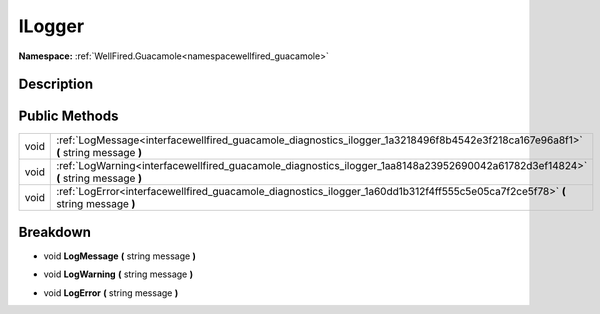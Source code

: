 .. _interfacewellfired_guacamole_diagnostics_ilogger:

ILogger
========

**Namespace:** :ref:`WellFired.Guacamole<namespacewellfired_guacamole>`

Description
------------



Public Methods
---------------

+-------------+------------------------------------------------------------------------------------------------------------------------------------+
|void         |:ref:`LogMessage<interfacewellfired_guacamole_diagnostics_ilogger_1a3218496f8b4542e3f218ca167e96a8f1>` **(** string message **)**   |
+-------------+------------------------------------------------------------------------------------------------------------------------------------+
|void         |:ref:`LogWarning<interfacewellfired_guacamole_diagnostics_ilogger_1aa8148a23952690042a61782d3ef14824>` **(** string message **)**   |
+-------------+------------------------------------------------------------------------------------------------------------------------------------+
|void         |:ref:`LogError<interfacewellfired_guacamole_diagnostics_ilogger_1a60dd1b312f4ff555c5e05ca7f2ce5f78>` **(** string message **)**     |
+-------------+------------------------------------------------------------------------------------------------------------------------------------+

Breakdown
----------

.. _interfacewellfired_guacamole_diagnostics_ilogger_1a3218496f8b4542e3f218ca167e96a8f1:

- void **LogMessage** **(** string message **)**

.. _interfacewellfired_guacamole_diagnostics_ilogger_1aa8148a23952690042a61782d3ef14824:

- void **LogWarning** **(** string message **)**

.. _interfacewellfired_guacamole_diagnostics_ilogger_1a60dd1b312f4ff555c5e05ca7f2ce5f78:

- void **LogError** **(** string message **)**

